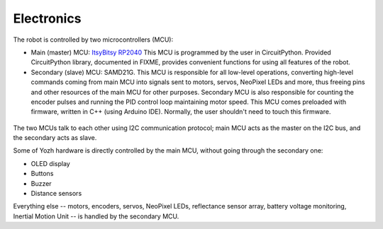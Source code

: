 Electronics
===========
The robot is controlled by two microcontrollers (MCU):

* Main (master) MCU: `ItsyBitsy RP2040 <https://www.adafruit.com/product/4888>`__
  This MCU is programmed by the user in CircuitPython. Provided CircuitPython
  library, documented in FIXME, provides convenient functions for using
  all features of the robot.

* Secondary (slave) MCU: SAMD21G. This MCU is responsible for all low-level
  operations, converting high-level commands coming from main MCU into signals
  sent to motors, servos, NeoPixel LEDs and more, thus freeing pins and other
  resources of the main MCU for other purposes.  Secondary MCU  is also responsible for counting
  the encoder pulses and running the PID control loop maintaining motor speed.
  This MCU comes preloaded with firmware, written in C++ (using Arduino IDE).
  Normally, the user shouldn't need to touch this firmware.

.. figure:: ../images/electronics.png
    :alt: Rear view
    :width: 80%




The two MCUs talk to each other  using I2C communication protocol; main MCU acts as
the master on the I2C bus, and the secondary acts as slave.

Some of Yozh hardware is directly controlled by the main MCU, without going
through the secondary one:

* OLED display

* Buttons

* Buzzer

* Distance sensors

Everything else -- motors, encoders, servos, NeoPixel LEDs, reflectance sensor
array, battery voltage monitoring, Inertial Motion Unit -- is handled by the
secondary MCU.
